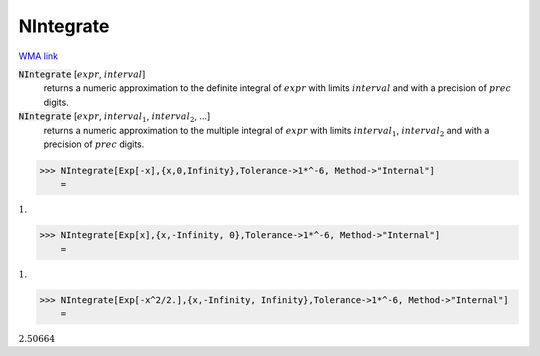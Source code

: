 NIntegrate
==========

`WMA link <https://reference.wolfram.com/language/ref/NIntegrate.html>`_


:code:`NIntegrate` [:math:`expr`, :math:`interval`]
    returns a numeric approximation to the definite integral of :math:`expr` with            limits :math:`interval` and with a precision of :math:`prec` digits.

:code:`NIntegrate` [:math:`expr`, :math:`interval_1`, :math:`interval_2`, ...]
    returns a numeric approximation to the multiple integral of :math:`expr` with             limits :math:`interval_1`, :math:`interval_2` and with a precision of :math:`prec` digits.





>>> NIntegrate[Exp[-x],{x,0,Infinity},Tolerance->1*^-6, Method->"Internal"]
    =

:math:`1.`


>>> NIntegrate[Exp[x],{x,-Infinity, 0},Tolerance->1*^-6, Method->"Internal"]
    =

:math:`1.`


>>> NIntegrate[Exp[-x^2/2.],{x,-Infinity, Infinity},Tolerance->1*^-6, Method->"Internal"]
    =

:math:`2.50664`


